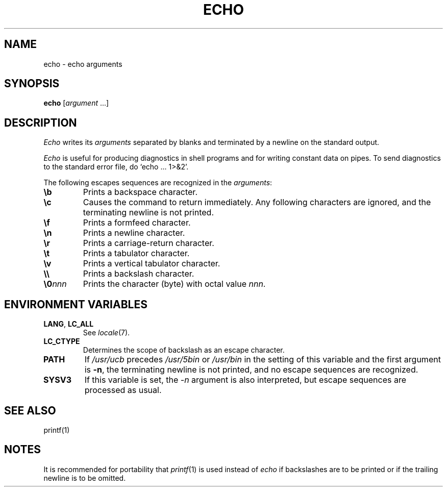 .\"
.\" Sccsid @(#)echo.1	1.2 (gritter) 6/30/05
.\" Derived from echo(1), Unix 7th Edition:
.\" Copyright(C) Caldera International Inc. 2001-2002. All rights reserved.
.\"
.\" Redistribution and use in source and binary forms, with or without
.\" modification, are permitted provided that the following conditions
.\" are met:
.\"   Redistributions of source code and documentation must retain the
.\"    above copyright notice, this list of conditions and the following
.\"    disclaimer.
.\"   Redistributions in binary form must reproduce the above copyright
.\"    notice, this list of conditions and the following disclaimer in the
.\"    documentation and/or other materials provided with the distribution.
.\"   All advertising materials mentioning features or use of this software
.\"    must display the following acknowledgement:
.\"      This product includes software developed or owned by Caldera
.\"      International, Inc.
.\"   Neither the name of Caldera International, Inc. nor the names of
.\"    other contributors may be used to endorse or promote products
.\"    derived from this software without specific prior written permission.
.\"
.\" USE OF THE SOFTWARE PROVIDED FOR UNDER THIS LICENSE BY CALDERA
.\" INTERNATIONAL, INC. AND CONTRIBUTORS ``AS IS'' AND ANY EXPRESS OR
.\" IMPLIED WARRANTIES, INCLUDING, BUT NOT LIMITED TO, THE IMPLIED
.\" WARRANTIES OF MERCHANTABILITY AND FITNESS FOR A PARTICULAR PURPOSE
.\" ARE DISCLAIMED. IN NO EVENT SHALL CALDERA INTERNATIONAL, INC. BE
.\" LIABLE FOR ANY DIRECT, INDIRECT INCIDENTAL, SPECIAL, EXEMPLARY, OR
.\" CONSEQUENTIAL DAMAGES (INCLUDING, BUT NOT LIMITED TO, PROCUREMENT OF
.\" SUBSTITUTE GOODS OR SERVICES; LOSS OF USE, DATA, OR PROFITS; OR
.\" BUSINESS INTERRUPTION) HOWEVER CAUSED AND ON ANY THEORY OF LIABILITY,
.\" WHETHER IN CONTRACT, STRICT LIABILITY, OR TORT (INCLUDING NEGLIGENCE
.\" OR OTHERWISE) ARISING IN ANY WAY OUT OF THE USE OF THIS SOFTWARE,
.\" EVEN IF ADVISED OF THE POSSIBILITY OF SUCH DAMAGE.
.\"
.TH ECHO 1 "6/30/05" "Heirloom Toolchest" "User Commands"
.SH NAME
echo \- echo arguments
.SH SYNOPSIS
\fBecho\fR [\fIargument \fR...]
.SH DESCRIPTION
.I Echo
writes its
.I arguments
separated by blanks and terminated by
a newline on the standard output.
.PP
.I Echo
is useful for producing diagnostics in
shell programs and for writing constant data on pipes.
To send diagnostics to the standard error file, do
`echo ... 1>&2'.
.PP
The following escapes sequences are recognized in the
.IR arguments :
.TP 7n
.B \eb
Prints a backspace character.
.TP
.B \ec
Causes the command to return immediately.
Any following characters are ignored,
and the terminating newline is not printed.
.TP
.B \ef
Prints a formfeed character.
.TP
.B \en
Prints a newline character.
.TP
.B \er
Prints a carriage-return character.
.TP
.B \et
Prints a tabulator character.
.TP
.B \ev
Prints a vertical tabulator character.
.TP
.B \e\e
Prints a backslash character.
.TP
.BI \e0 nnn
Prints the character (byte) with octal value
.IR nnn .
.SH "ENVIRONMENT VARIABLES"
.TP
.BR LANG ", " LC_ALL
See
.IR locale (7).
.TP
.B LC_CTYPE
Determines the scope of backslash as an escape character.
.TP
.B PATH
If
.I /usr/ucb
precedes
.I /usr/5bin
or
.I /usr/bin
in the setting of this
variable and the first argument is
.BR \-n ,
the terminating newline is not printed,
and no escape sequences are recognized.
.TP
.B SYSV3
If this variable is set,
the
.I \-n
argument is also interpreted,
but escape sequences are processed as usual.
.SH "SEE ALSO"
printf(1)
.SH NOTES
It is recommended for portability that
.IR printf (1)
is used instead of
.I echo
if backslashes are to be printed
or if the trailing newline is to be omitted.

